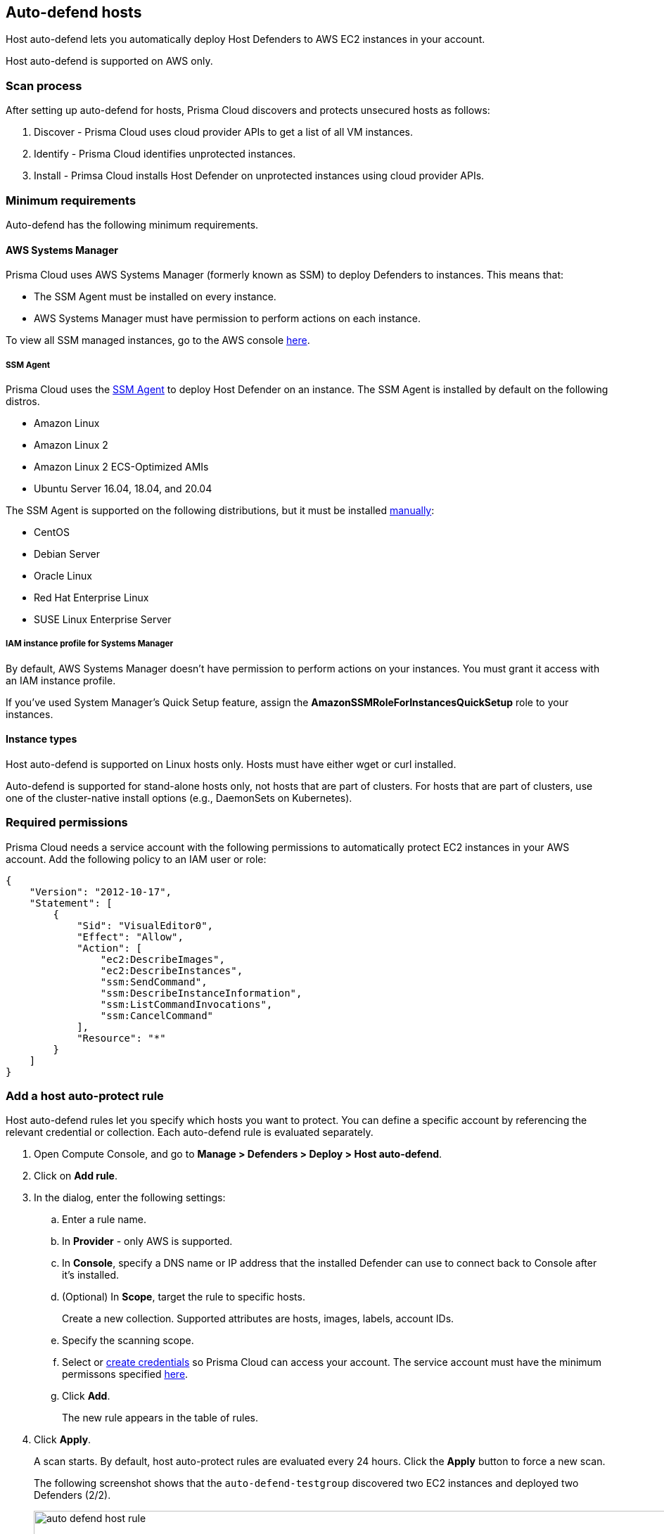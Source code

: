 == Auto-defend hosts

Host auto-defend lets you automatically deploy Host Defenders to AWS EC2 instances in your account.

Host auto-defend is supported on AWS only.


=== Scan process

After setting up auto-defend for hosts, Prisma Cloud discovers and protects unsecured hosts as follows:

. Discover - Prisma Cloud uses cloud provider APIs to get a list of all VM instances.
. Identify  - Prisma Cloud identifies unprotected instances.
. Install - Primsa Cloud installs Host Defender on unprotected instances using cloud provider APIs.


=== Minimum requirements

Auto-defend has the following minimum requirements.


==== AWS Systems Manager

Prisma Cloud uses AWS Systems Manager (formerly known as SSM) to deploy Defenders to instances.
This means that:

* The SSM Agent must be installed on every instance.
* AWS Systems Manager must have permission to perform actions on each instance.

To view all SSM managed instances, go to the AWS console https://console.aws.amazon.com/systems-manager/managed-instances[here].

[.section]
===== SSM Agent

Prisma Cloud uses the https://docs.aws.amazon.com/systems-manager/latest/userguide/prereqs-ssm-agent.html[SSM Agent] to deploy Host Defender on an instance.
The SSM Agent is installed by default on the following distros.

* Amazon Linux
* Amazon Linux 2
* Amazon Linux 2 ECS-Optimized AMIs
* Ubuntu Server 16.04, 18.04, and 20.04

The SSM Agent is supported on the following distributions, but it must be installed https://docs.aws.amazon.com/systems-manager/latest/userguide/sysman-manual-agent-install.html[manually]:

* CentOS
* Debian Server
* Oracle Linux
* Red Hat Enterprise Linux
* SUSE Linux Enterprise Server

[.section]
===== IAM instance profile for Systems Manager

By default, AWS Systems Manager doesn't have permission to perform actions on your instances.
You must grant it access with an IAM instance profile.

If you've used System Manager's Quick Setup feature, assign the *AmazonSSMRoleForInstancesQuickSetup* role to your instances.


==== Instance types

Host auto-defend is supported on Linux hosts only.
Hosts must have either wget or curl installed.

Auto-defend is supported for stand-alone hosts only, not hosts that are part of clusters.
For hosts that are part of clusters, use one of the cluster-native install options (e.g., DaemonSets on Kubernetes).


[#_perms]
=== Required permissions

Prisma Cloud needs a service account with the following permissions to automatically protect EC2 instances in your AWS account.
Add the following policy to an IAM user or role:

[source,json]
----
{
    "Version": "2012-10-17",
    "Statement": [
        {
            "Sid": "VisualEditor0",
            "Effect": "Allow",
            "Action": [
                "ec2:DescribeImages",
                "ec2:DescribeInstances",
                "ssm:SendCommand",
                "ssm:DescribeInstanceInformation",
                "ssm:ListCommandInvocations",
                "ssm:CancelCommand"
            ],
            "Resource": "*"
        }
    ]
}
----


[.task]
=== Add a host auto-protect rule

Host auto-defend rules let you specify which hosts you want to protect.
You can define a specific account by referencing the relevant credential or collection.
Each auto-defend rule is evaluated separately.

[.procedure]
. Open Compute Console, and go to *Manage > Defenders > Deploy > Host auto-defend*.

. Click on *Add rule*.

. In the dialog, enter the following settings:

.. Enter a rule name.

.. In *Provider* - only AWS is supported.

.. In *Console*, specify a DNS name or IP address that the installed Defender can use to connect back to Console after it's installed.

.. (Optional) In *Scope*, target the rule to specific hosts.
+
Create a new collection.
Supported attributes are hosts, images, labels, account IDs.

.. Specify the scanning scope.

.. Select or xref:../../authentication/credentials_store.adoc[create credentials] so Prisma Cloud can access your account.
The service account must have the minimum permissons specified <<_perms,here>>.

.. Click *Add*.
+
The new rule appears in the table of rules.

. Click *Apply*. 
+
A scan starts.
By default, host auto-protect rules are evaluated every 24 hours. 
Click the *Apply* button to force a new scan.
+
The following screenshot shows that the `auto-defend-testgroup` discovered two EC2 instances and deployed two Defenders (2/2).
+
image::auto_defend_host_rule.png[width=900]
